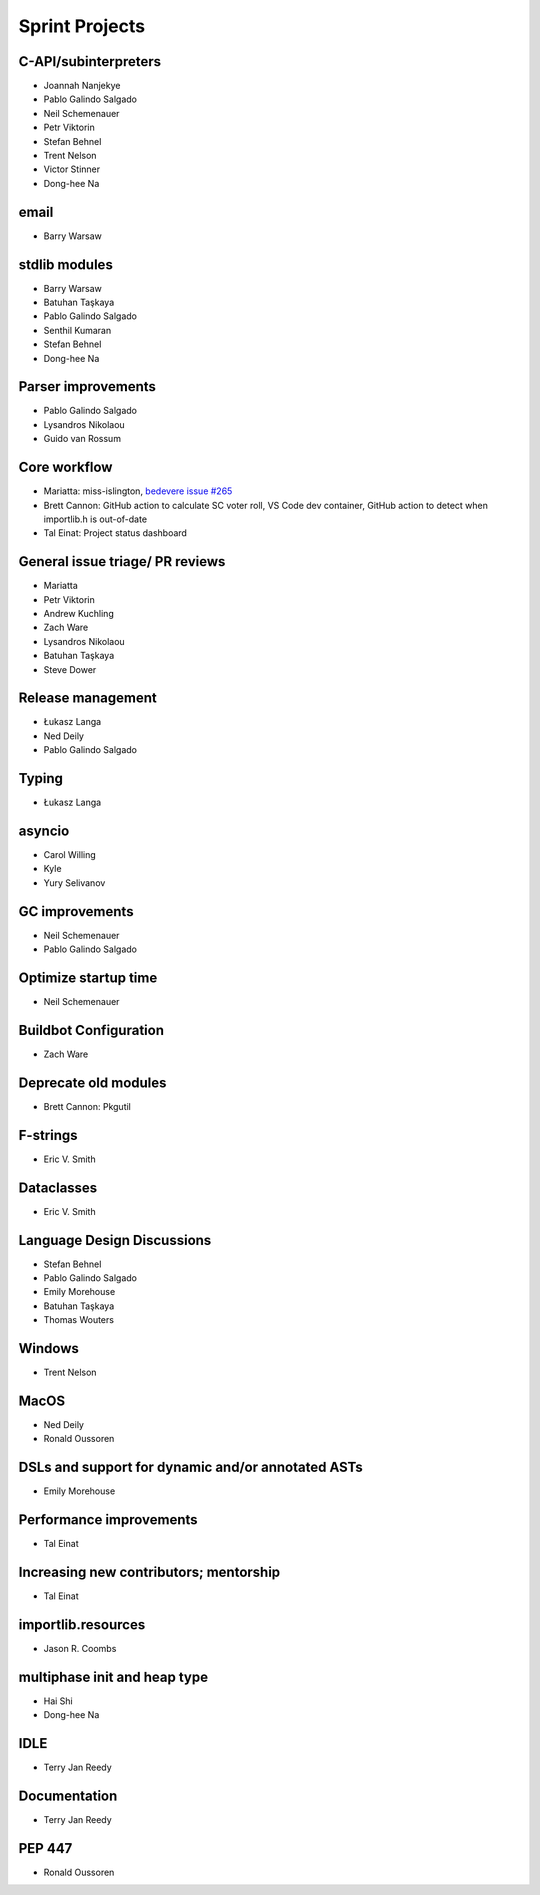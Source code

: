 .. _projects:

Sprint Projects
===============


.. seealso::

   :ref:`participants` for the list of all sprint participants.


C-API/subinterpreters
---------------------

- Joannah Nanjekye
- Pablo Galindo Salgado
- Neil Schemenauer
- Petr Viktorin
- Stefan Behnel
- Trent Nelson
- Victor Stinner
- Dong-hee Na

email
-----

- Barry Warsaw

stdlib modules
--------------

- Barry Warsaw
- Batuhan Taşkaya
- Pablo Galindo Salgado
- Senthil Kumaran
- Stefan Behnel
- Dong-hee Na

Parser improvements
--------------------

- Pablo Galindo Salgado
- Lysandros Nikolaou
- Guido van Rossum

Core workflow
-------------

- Mariatta: miss-islington, `bedevere issue #265 <https://github.com/python/bedevere/issues/265>`_
- Brett Cannon: GitHub action to calculate SC voter roll, VS Code dev container, GitHub action to detect when importlib.h is out-of-date
- Tal Einat: Project status dashboard

General issue triage/ PR reviews
--------------------------------

- Mariatta
- Petr Viktorin
- Andrew Kuchling
- Zach Ware
- Lysandros Nikolaou
- Batuhan Taşkaya
- Steve Dower

Release management
------------------

- Łukasz Langa
- Ned Deily
- Pablo Galindo Salgado

Typing
------

- Łukasz Langa

asyncio
-------

- Carol Willing
- Kyle
- Yury Selivanov

GC improvements
---------------

- Neil Schemenauer
- Pablo Galindo Salgado

Optimize startup time
---------------------

- Neil Schemenauer

Buildbot Configuration
----------------------

- Zach Ware

Deprecate old modules
---------------------

- Brett Cannon: Pkgutil

F-strings
---------

- Eric V. Smith

Dataclasses
-----------

- Eric V. Smith

Language Design Discussions
---------------------------

- Stefan Behnel
- Pablo Galindo Salgado
- Emily Morehouse
- Batuhan Taşkaya
- Thomas Wouters

Windows
-------

- Trent Nelson

MacOS
-----

- Ned Deily
- Ronald Oussoren

DSLs and support for dynamic and/or annotated ASTs
--------------------------------------------------

- Emily Morehouse

Performance improvements
------------------------

- Tal Einat

Increasing new contributors; mentorship
---------------------------------------

- Tal Einat

importlib.resources
-------------------

- Jason R. Coombs

multiphase init and heap type
-----------------------------

- Hai Shi
- Dong-hee Na

IDLE
----

- Terry Jan Reedy

Documentation
-------------

- Terry Jan Reedy

PEP 447
-------

- Ronald Oussoren
